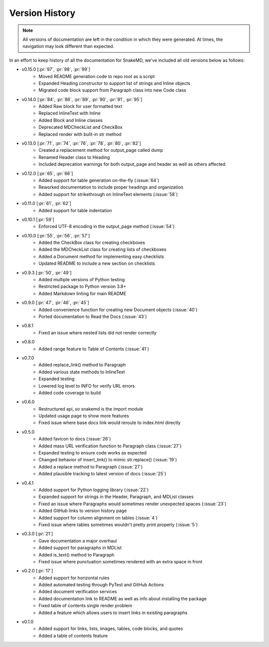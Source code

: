 Version History
===============

.. note::
    All versions of documentation are left in the condition
    in which they were generated. At times, the navigation may
    look different than expected. 

In an effort to keep history of all the documentation
for SnakeMD, we've included all old versions below
as follows:

* v0.15.0 [:pr:`97`, :pr:`98`, :pr:`99`]
    * Moved README generation code to repo root as a script
    * Expanded Heading constructor to support list of strings and Inline objects
    * Migrated code block support from Paragraph class into new Code class

* v0.14.0 [:pr:`84`, :pr:`86`, :pr:`89`, :pr:`90`, :pr:`91`, :pr:`95`]
    * Added Raw block for user formatted text 
    * Replaced InlineText with Inline
    * Added Block and Inline classes 
    * Deprecated MDCheckList and CheckBox
    * Replaced render with bulit-in str method

* v0.13.0 [:pr:`71`, :pr:`74`, :pr:`76`, :pr:`78`, :pr:`80`, :pr:`82`]
    * Created a replacement method for output_page called dump
    * Renamed Header class to Heading
    * Included deprecation warnings for both output_page and header as well as others affected

* v0.12.0 [:pr:`65`, :pr:`66`]
    * Added support for table generation on-the-fly (:issue:`64`)
    * Reworked documentation to include proper headings and organization
    * Added support for strikethrough on InlineText elements (:issue:`58`)

* v0.11.0 [:pr:`61`, :pr:`62`]
    * Added support for table indentation

* v0.10.1 [:pr:`59`]
    * Enforced UTF-8 encoding in the output_page method (:issue:`54`)

* v0.10.0 [:pr:`55`, :pr:`56`, :pr:`57`]
    * Added the CheckBox class for creating checkboxes
    * Added the MDCheckList class for creating lists of checkboxes
    * Added a Document method for implementing easy checklists
    * Updated README to include a new section on checklists

* v0.9.3 [:pr:`50`, :pr:`49`]
    * Added multiple versions of Python testing
    * Restricted package to Python version 3.8+
    * Added Markdown linting for main README

* v0.9.0 [:pr:`47`, :pr:`46`, :pr:`45`]
    * Added convenience function for creating new Document objects (:issue:`40`)
    * Ported documentation to Read the Docs (:issue:`43`)

* v0.8.1
    * Fixed an issue where nested lists did not render correctly 

* v0.8.0
    * Added range feature to Table of Contents (:issue:`41`)

* v0.7.0
    * Added replace_link() method to Paragraph
    * Added various state methods to InlineText
    * Expanded testing
    * Lowered log level to INFO for verify URL errors
    * Added code coverage to build

* v0.6.0
    * Restructured api, so snakemd is the import module
    * Updated usage page to show more features
    * Fixed issue where base docs link would reroute to index.html directly

* v0.5.0
    * Added favicon to docs (:issue:`26`)
    * Added mass URL verification function to Paragraph class (:issue:`27`)
    * Expanded testing to ensure code works as expected
    * Changed behavior of insert_link() to mimic str.replace() (:issue:`19`)
    * Added a replace method to Paragraph (:issue:`27`)
    * Added plausible tracking to latest version of docs (:issue:`25`)

* v0.4.1
    * Added support for Python logging library (:issue:`22`)
    * Expanded support for strings in the Header, Paragraph, and MDList classes
    * Fixed an issue where Paragraphs would sometimes render unexpected spaces (:issue:`23`)
    * Added GitHub links to version history page
    * Added support for column alignment on tables (:issue:`4`)
    * Fixed issue where tables sometimes wouldn't pretty print properly (:issue:`5`)

* v0.3.0 [:pr:`21`]
    * Gave documentation a major overhaul
    * Added support for paragraphs in MDList
    * Added is_text() method to Paragraph
    * Fixed issue where punctuation sometimes rendered with an extra space in front

* v0.2.0 [:pr:`17`]
    * Added support for horizontal rules
    * Added automated testing through PyTest and GitHub Actions
    * Added document verification services
    * Added documentation link to README as well as info about installing the package
    * Fixed table of contents single render problem
    * Added a feature which allows users to insert links in existing paragraphs

* v0.1.0
    * Added support for links, lists, images, tables, code blocks, and quotes
    * Added a table of contents feature
